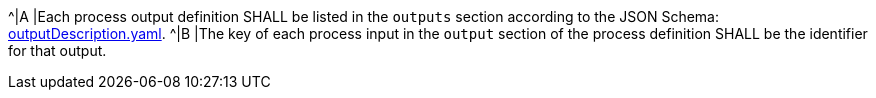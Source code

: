 [[req_ogc-process-description_outputs-def]]
[.requirement,label="/req/ogc-process-description/outputs-def"]
====
^|A |Each process output definition SHALL be listed in the `outputs` section according to the JSON Schema: https://raw.githubusercontent.com/opengeospatial/ogcapi-processes/master/core/openapi/schemas/outputDescription.yaml[outputDescription.yaml].
^|B |The key of each process input in the `output` section of the process definition SHALL be the identifier for that output.
====
